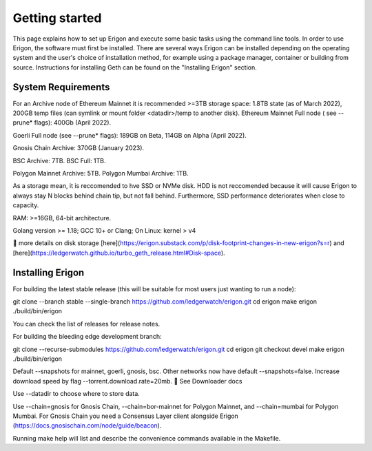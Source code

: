 
Getting started
===============

This page explains how to set up Erigon and execute some basic tasks using the command line tools. In order to use Erigon, the software must first be installed. There are several ways Erigon can be installed depending on the operating system and the user's choice of installation method, for example using a package manager, container or building from source. Instructions for installing Geth can be found on the "Installing Erigon" section.

System Requirements
--------------------

For an Archive node of Ethereum Mainnet it is recommended >=3TB storage space: 1.8TB state (as of March 2022), 200GB temp files (can symlink or mount folder <datadir>/temp to another disk). Ethereum Mainnet Full node ( see --prune* flags): 400Gb (April 2022).

Goerli Full node (see --prune* flags): 189GB on Beta, 114GB on Alpha (April 2022).

Gnosis Chain Archive: 370GB (January 2023).

BSC Archive: 7TB. BSC Full: 1TB.

Polygon Mainnet Archive: 5TB. Polygon Mumbai Archive: 1TB.

As a storage mean, it is reccomended to hve SSD or NVMe disk. HDD is not reccomended because it will cause Erigon to always stay N blocks behind chain tip, but not fall behind. Furthermore, SSD performance deteriorates when close to capacity.

RAM: >=16GB, 64-bit architecture.

Golang version >= 1.18; GCC 10+ or Clang; On Linux: kernel > v4

🔬 more details on disk storage [here](https://erigon.substack.com/p/disk-footprint-changes-in-new-erigon?s=r) and [here](https://ledgerwatch.github.io/turbo_geth_release.html#Disk-space).

Installing Erigon
-------------------

For building the latest stable release (this will be suitable for most users just wanting to run a node):

.. code-block::
git clone --branch stable --single-branch https://github.com/ledgerwatch/erigon.git
cd erigon
make erigon
./build/bin/erigon

You can check the list of releases for release notes.

For building the bleeding edge development branch:

.. code-block:: console
git clone --recurse-submodules https://github.com/ledgerwatch/erigon.git
cd erigon
git checkout devel
make erigon
./build/bin/erigon

Default --snapshots for mainnet, goerli, gnosis, bsc. Other networks now have default --snapshots=false. Increase download speed by flag --torrent.download.rate=20mb. 🔬 See Downloader docs

Use --datadir to choose where to store data.

Use --chain=gnosis for Gnosis Chain, --chain=bor-mainnet for Polygon Mainnet, and --chain=mumbai for Polygon Mumbai. For Gnosis Chain you need a Consensus Layer client alongside Erigon (https://docs.gnosischain.com/node/guide/beacon).

Running make help will list and describe the convenience commands available in the Makefile.


